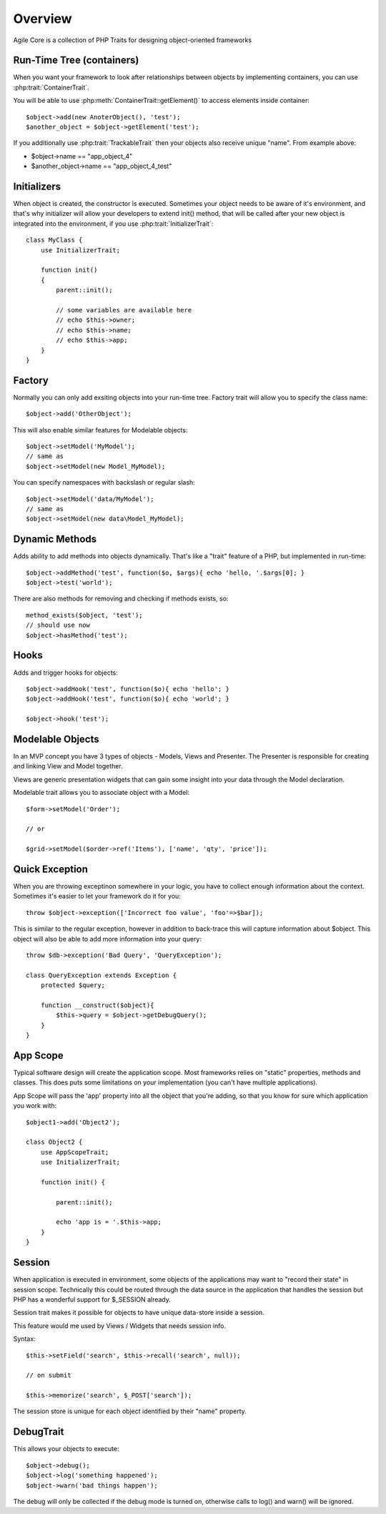 ========
Overview
========

Agile Core is a collection of PHP Traits for designing object-oriented frameworks


Run-Time Tree (containers)
==========================

When you want your framework to look after relationships between objects by
implementing containers, you can use :php:trait:`ContainerTrait`.

You will be able to use :php:meth:`ContainerTrait::getElement()` to access
elements inside container::

    $object->add(new AnoterObject(), 'test');
    $another_object = $object->getElement('test');

If you additionally use :php:trait:`TrackableTrait` then your objects
also receive unique "name". From example above:

* $object->name == "app_object_4"
* $another_object->name == "app_object_4_test"

Initializers
============

When object is created, the constructor is executed. Sometimes your object
needs to be aware of it's environment, and that's why initializer will
allow your developers to extend init() method, that will be called after
your new object is integrated into the environment, if you use
:php:trait:`InitializerTrait`::

    class MyClass {
        use InitializerTrait;

        function init()
        {
            parent::init();

            // some variables are available here
            // echo $this->owner;
            // echo $this->name;
            // echo $this->app;
        }
    }


Factory
=======

Normally you can only add exsiting objects into your run-time tree. Factory
trait will allow you to specify the class name::

    $object->add('OtherObject');

This will also enable similar features for Modelable objects::

    $object->setModel('MyModel');
    // same as
    $object->setModel(new Model_MyModel);

You can specify namespaces with backslash or regular slash::

    $object->setModel('data/MyModel');
    // same as
    $object->setModel(new data\Model_MyModel);


Dynamic Methods
===============

Adds ability to add methods into objects dynamically. That's like a "trait"
feature of a PHP, but implemented in run-time::

    $object->addMethod('test', function($o, $args){ echo 'hello, '.$args[0]; } 
    $object->test('world');

There are also methods for removing and checking if methods exists, so::

    method_exists($object, 'test');
    // should use now
    $object->hasMethod('test');


Hooks
=====

Adds and trigger hooks for objects::

    $object->addHook('test', function($o){ echo 'hello'; }
    $object->addHook('test', function($o){ echo 'world'; }

    $object->hook('test');


Modelable Objects
=================

In an MVP concept you have 3 types of objects - Models, Views and Presenter.
The Presenter is responsible for creating and linking View and Model together.

Views are generic presentation widgets that can gain some insight into your
data through the Model declaration.


Modelable trait allows you to associate object with a Model::

    $form->setModel('Order');

    // or 

    $grid->setModel($order->ref('Items'), ['name', 'qty', 'price']);

Quick Exception
===============

When you are throwing exceptinon somewhere in your logic, you have to collect
enough information about the context. Sometimes it's easier to let your
framework do it for you::

    throw $object->exception(['Incorrect foo value', 'foo'=>$bar]);

This is similar to the regular exception, however in addition to back-trace
this will capture information about $object. This object will also be
able to add more information into your query::

    throw $db->exception('Bad Query', 'QueryException');

    class QueryException extends Exception {
        protected $query;

        function __construct($object){
            $this->query = $object->getDebugQuery();
        }
    }

App Scope
=========

Typical software design will create the application scope. Most frameworks
relies on "static" properties, methods and classes. This does puts some
limitations on your implementation (you can't have multiple applications).

App Scope will pass the 'app' property into all the object that you're
adding, so that you know for sure which application you work with::

    $object1->add('Object2');

    class Object2 {
        use AppScopeTrait;
        use InitializerTrait;

        function init() {

            parent::init();

            echo 'app is = '.$this->app;
        }
    }

Session
=======

When application is executed in environment, some objects of the applications
may want to "record their state" in session scope. Technically this could
be routed through the data source in the application that handles the session
but PHP has a wonderful support for $_SESSION already.

Session trait makes it possible for objects to have unique data-store
inside a session. 

This feature would me used by Views / Widgets that needs session info.

Syntax::

    $this->setField('search', $this->recall('search', null));

    // on submit

    $this->memorize('search', $_POST['search']);

The session store is unique for each object identified by their "name"
property.

DebugTrait
==========

This allows your objects to execute::

    $object->debug();
    $object->log('something happened');
    $object->warn('bad things happen');

The debug will only be collected if the debug mode is turned on, otherwise
calls to log() and warn() will be ignored.

